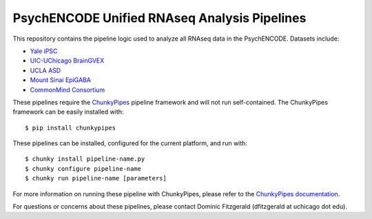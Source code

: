 PsychENCODE Unified RNAseq Analysis Pipelines
=============================================

This repository contains the pipeline logic used to analyze all RNAseq data in the PsychENCODE. Datasets include:

- `Yale iPSC <https://www.synapse.org/#!Synapse:syn4590910>`_
- `UIC-UChicago BrainGVEX <https://www.synapse.org/#!Synapse:syn4590909>`_
- `UCLA ASD <https://www.synapse.org/#!Synapse:syn4587609>`_
- `Mount Sinai EpiGABA <https://www.synapse.org/#!Synapse:syn4588488>`_
- `CommonMind Consortium <https://www.synapse.org/#!Synapse:syn4923029>`_

These pipelines require the
`ChunkyPipes <https://github.com/djf604/chunky-pipes>`_ pipeline framework and will not run self-contained.
The ChunkyPipes framework
can be easily installed with::

    $ pip install chunkypipes

These pipelines can be installed, configured for the current platform, and run with::

    $ chunky install pipeline-name.py
    $ chunky configure pipeline-name
    $ chunky run pipeline-name [parameters]

For more information on running these pipeline with ChunkyPipes, please refer to the
`ChunkyPipes documentation <http://chunky-pipes.readthedocs.io>`_.

For questions or concerns about these pipelines, please contact Dominic Fitzgerald (dfitzgerald at uchicago dot edu).